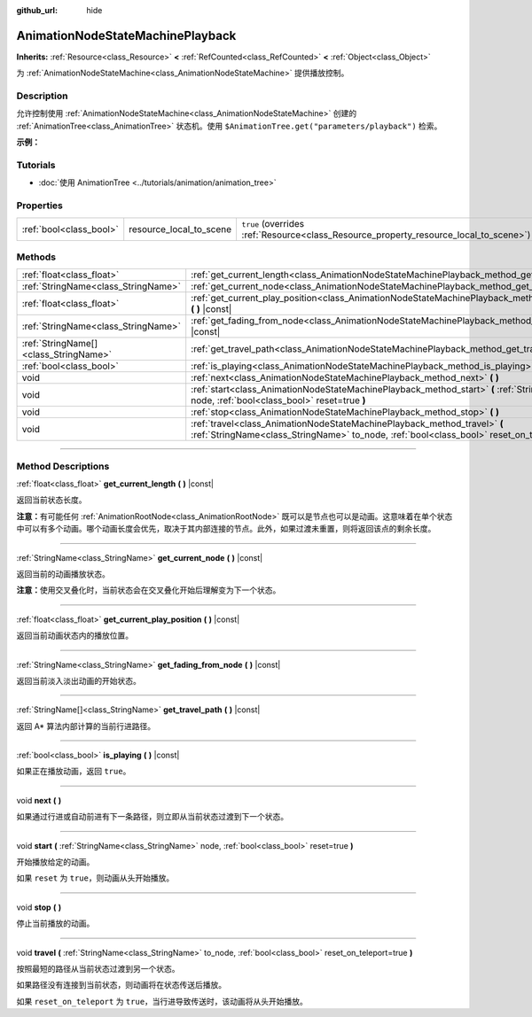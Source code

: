 :github_url: hide

.. DO NOT EDIT THIS FILE!!!
.. Generated automatically from Godot engine sources.
.. Generator: https://github.com/godotengine/godot/tree/master/doc/tools/make_rst.py.
.. XML source: https://github.com/godotengine/godot/tree/master/doc/classes/AnimationNodeStateMachinePlayback.xml.

.. _class_AnimationNodeStateMachinePlayback:

AnimationNodeStateMachinePlayback
=================================

**Inherits:** :ref:`Resource<class_Resource>` **<** :ref:`RefCounted<class_RefCounted>` **<** :ref:`Object<class_Object>`

为 :ref:`AnimationNodeStateMachine<class_AnimationNodeStateMachine>` 提供播放控制。

.. rst-class:: classref-introduction-group

Description
-----------

允许控制使用 :ref:`AnimationNodeStateMachine<class_AnimationNodeStateMachine>` 创建的 :ref:`AnimationTree<class_AnimationTree>` 状态机。使用 ``$AnimationTree.get("parameters/playback")`` 检索。

\ **示例：**\ 


.. tabs::

 .. code-tab:: gdscript

    var state_machine = $AnimationTree.get("parameters/playback")
    state_machine.travel("some_state")

 .. code-tab:: csharp

    var stateMachine = GetNode<AnimationTree>("AnimationTree").Get("parameters/playback").As<AnimationNodeStateMachinePlayback>();
    stateMachine.Travel("some_state");



.. rst-class:: classref-introduction-group

Tutorials
---------

- :doc:`使用 AnimationTree <../tutorials/animation/animation_tree>`

.. rst-class:: classref-reftable-group

Properties
----------

.. table::
   :widths: auto

   +-------------------------+-------------------------+---------------------------------------------------------------------------------------+
   | :ref:`bool<class_bool>` | resource_local_to_scene | ``true`` (overrides :ref:`Resource<class_Resource_property_resource_local_to_scene>`) |
   +-------------------------+-------------------------+---------------------------------------------------------------------------------------+

.. rst-class:: classref-reftable-group

Methods
-------

.. table::
   :widths: auto

   +---------------------------------------+------------------------------------------------------------------------------------------------------------------------------------------------------------------------------+
   | :ref:`float<class_float>`             | :ref:`get_current_length<class_AnimationNodeStateMachinePlayback_method_get_current_length>` **(** **)** |const|                                                             |
   +---------------------------------------+------------------------------------------------------------------------------------------------------------------------------------------------------------------------------+
   | :ref:`StringName<class_StringName>`   | :ref:`get_current_node<class_AnimationNodeStateMachinePlayback_method_get_current_node>` **(** **)** |const|                                                                 |
   +---------------------------------------+------------------------------------------------------------------------------------------------------------------------------------------------------------------------------+
   | :ref:`float<class_float>`             | :ref:`get_current_play_position<class_AnimationNodeStateMachinePlayback_method_get_current_play_position>` **(** **)** |const|                                               |
   +---------------------------------------+------------------------------------------------------------------------------------------------------------------------------------------------------------------------------+
   | :ref:`StringName<class_StringName>`   | :ref:`get_fading_from_node<class_AnimationNodeStateMachinePlayback_method_get_fading_from_node>` **(** **)** |const|                                                         |
   +---------------------------------------+------------------------------------------------------------------------------------------------------------------------------------------------------------------------------+
   | :ref:`StringName[]<class_StringName>` | :ref:`get_travel_path<class_AnimationNodeStateMachinePlayback_method_get_travel_path>` **(** **)** |const|                                                                   |
   +---------------------------------------+------------------------------------------------------------------------------------------------------------------------------------------------------------------------------+
   | :ref:`bool<class_bool>`               | :ref:`is_playing<class_AnimationNodeStateMachinePlayback_method_is_playing>` **(** **)** |const|                                                                             |
   +---------------------------------------+------------------------------------------------------------------------------------------------------------------------------------------------------------------------------+
   | void                                  | :ref:`next<class_AnimationNodeStateMachinePlayback_method_next>` **(** **)**                                                                                                 |
   +---------------------------------------+------------------------------------------------------------------------------------------------------------------------------------------------------------------------------+
   | void                                  | :ref:`start<class_AnimationNodeStateMachinePlayback_method_start>` **(** :ref:`StringName<class_StringName>` node, :ref:`bool<class_bool>` reset=true **)**                  |
   +---------------------------------------+------------------------------------------------------------------------------------------------------------------------------------------------------------------------------+
   | void                                  | :ref:`stop<class_AnimationNodeStateMachinePlayback_method_stop>` **(** **)**                                                                                                 |
   +---------------------------------------+------------------------------------------------------------------------------------------------------------------------------------------------------------------------------+
   | void                                  | :ref:`travel<class_AnimationNodeStateMachinePlayback_method_travel>` **(** :ref:`StringName<class_StringName>` to_node, :ref:`bool<class_bool>` reset_on_teleport=true **)** |
   +---------------------------------------+------------------------------------------------------------------------------------------------------------------------------------------------------------------------------+

.. rst-class:: classref-section-separator

----

.. rst-class:: classref-descriptions-group

Method Descriptions
-------------------

.. _class_AnimationNodeStateMachinePlayback_method_get_current_length:

.. rst-class:: classref-method

:ref:`float<class_float>` **get_current_length** **(** **)** |const|

返回当前状态长度。

\ **注意：**\ 有可能任何 :ref:`AnimationRootNode<class_AnimationRootNode>` 既可以是节点也可以是动画。这意味着在单个状态中可以有多个动画。哪个动画长度会优先，取决于其内部连接的节点。此外，如果过渡未重置，则将返回该点的剩余长度。

.. rst-class:: classref-item-separator

----

.. _class_AnimationNodeStateMachinePlayback_method_get_current_node:

.. rst-class:: classref-method

:ref:`StringName<class_StringName>` **get_current_node** **(** **)** |const|

返回当前的动画播放状态。

\ **注意：**\ 使用交叉叠化时，当前状态会在交叉叠化开始后理解变为下一个状态。

.. rst-class:: classref-item-separator

----

.. _class_AnimationNodeStateMachinePlayback_method_get_current_play_position:

.. rst-class:: classref-method

:ref:`float<class_float>` **get_current_play_position** **(** **)** |const|

返回当前动画状态内的播放位置。

.. rst-class:: classref-item-separator

----

.. _class_AnimationNodeStateMachinePlayback_method_get_fading_from_node:

.. rst-class:: classref-method

:ref:`StringName<class_StringName>` **get_fading_from_node** **(** **)** |const|

返回当前淡入淡出动画的开始状态。

.. rst-class:: classref-item-separator

----

.. _class_AnimationNodeStateMachinePlayback_method_get_travel_path:

.. rst-class:: classref-method

:ref:`StringName[]<class_StringName>` **get_travel_path** **(** **)** |const|

返回 A\* 算法内部计算的当前行进路径。

.. rst-class:: classref-item-separator

----

.. _class_AnimationNodeStateMachinePlayback_method_is_playing:

.. rst-class:: classref-method

:ref:`bool<class_bool>` **is_playing** **(** **)** |const|

如果正在播放动画，返回 ``true``\ 。

.. rst-class:: classref-item-separator

----

.. _class_AnimationNodeStateMachinePlayback_method_next:

.. rst-class:: classref-method

void **next** **(** **)**

如果通过行进或自动前进有下一条路径，则立即从当前状态过渡到下一个状态。

.. rst-class:: classref-item-separator

----

.. _class_AnimationNodeStateMachinePlayback_method_start:

.. rst-class:: classref-method

void **start** **(** :ref:`StringName<class_StringName>` node, :ref:`bool<class_bool>` reset=true **)**

开始播放给定的动画。

如果 ``reset`` 为 ``true``\ ，则动画从头开始播放。

.. rst-class:: classref-item-separator

----

.. _class_AnimationNodeStateMachinePlayback_method_stop:

.. rst-class:: classref-method

void **stop** **(** **)**

停止当前播放的动画。

.. rst-class:: classref-item-separator

----

.. _class_AnimationNodeStateMachinePlayback_method_travel:

.. rst-class:: classref-method

void **travel** **(** :ref:`StringName<class_StringName>` to_node, :ref:`bool<class_bool>` reset_on_teleport=true **)**

按照最短的路径从当前状态过渡到另一个状态。

如果路径没有连接到当前状态，则动画将在状态传送后播放。

如果 ``reset_on_teleport`` 为 ``true``\ ，当行进导致传送时，该动画将从头开始播放。

.. |virtual| replace:: :abbr:`virtual (This method should typically be overridden by the user to have any effect.)`
.. |const| replace:: :abbr:`const (This method has no side effects. It doesn't modify any of the instance's member variables.)`
.. |vararg| replace:: :abbr:`vararg (This method accepts any number of arguments after the ones described here.)`
.. |constructor| replace:: :abbr:`constructor (This method is used to construct a type.)`
.. |static| replace:: :abbr:`static (This method doesn't need an instance to be called, so it can be called directly using the class name.)`
.. |operator| replace:: :abbr:`operator (This method describes a valid operator to use with this type as left-hand operand.)`
.. |bitfield| replace:: :abbr:`BitField (This value is an integer composed as a bitmask of the following flags.)`
